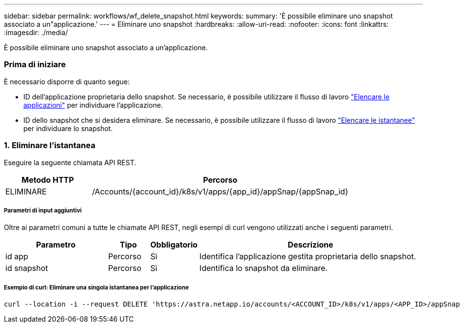 ---
sidebar: sidebar 
permalink: workflows/wf_delete_snapshot.html 
keywords:  
summary: 'È possibile eliminare uno snapshot associato a un"applicazione.' 
---
= Eliminare uno snapshot
:hardbreaks:
:allow-uri-read: 
:nofooter: 
:icons: font
:linkattrs: 
:imagesdir: ./media/


[role="lead"]
È possibile eliminare uno snapshot associato a un'applicazione.



=== Prima di iniziare

È necessario disporre di quanto segue:

* ID dell'applicazione proprietaria dello snapshot. Se necessario, è possibile utilizzare il flusso di lavoro link:wf_list_man_apps.html["Elencare le applicazioni"] per individuare l'applicazione.
* ID dello snapshot che si desidera eliminare. Se necessario, è possibile utilizzare il flusso di lavoro link:wf_list_snapshots.html["Elencare le istantanee"] per individuare lo snapshot.




=== 1. Eliminare l'istantanea

Eseguire la seguente chiamata API REST.

[cols="25,75"]
|===
| Metodo HTTP | Percorso 


| ELIMINARE | /Accounts/{account_id}/k8s/v1/apps/{app_id}/appSnap/{appSnap_id} 
|===


===== Parametri di input aggiuntivi

Oltre ai parametri comuni a tutte le chiamate API REST, negli esempi di curl vengono utilizzati anche i seguenti parametri.

[cols="25,10,10,55"]
|===
| Parametro | Tipo | Obbligatorio | Descrizione 


| id app | Percorso | Sì | Identifica l'applicazione gestita proprietaria dello snapshot. 


| id snapshot | Percorso | Sì | Identifica lo snapshot da eliminare. 
|===


===== Esempio di curl: Eliminare una singola istantanea per l'applicazione

[source, curl]
----
curl --location -i --request DELETE 'https://astra.netapp.io/accounts/<ACCOUNT_ID>/k8s/v1/apps/<APP_ID>/appSnaps/<SNAPSHOT_ID>' --header 'Accept: */*' --header 'Authorization: Bearer <API_TOKEN>'
----